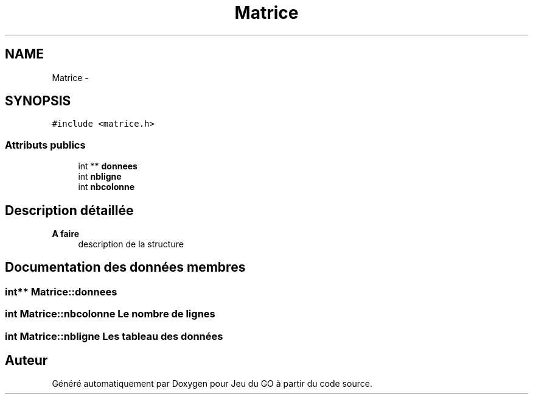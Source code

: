 .TH "Matrice" 3 "Mercredi Février 12 2014" "Jeu du GO" \" -*- nroff -*-
.ad l
.nh
.SH NAME
Matrice \- 
.SH SYNOPSIS
.br
.PP
.PP
\fC#include <matrice\&.h>\fP
.SS "Attributs publics"

.in +1c
.ti -1c
.RI "int ** \fBdonnees\fP"
.br
.ti -1c
.RI "int \fBnbligne\fP"
.br
.ti -1c
.RI "int \fBnbcolonne\fP"
.br
.in -1c
.SH "Description détaillée"
.PP 
\fBA faire\fP
.RS 4
description de la structure 
.RE
.PP

.SH "Documentation des données membres"
.PP 
.SS "int** \fBMatrice::donnees\fP"
.SS "int \fBMatrice::nbcolonne\fP"Le nombre de lignes 
.SS "int \fBMatrice::nbligne\fP"Les tableau des données 

.SH "Auteur"
.PP 
Généré automatiquement par Doxygen pour Jeu du GO à partir du code source\&.
